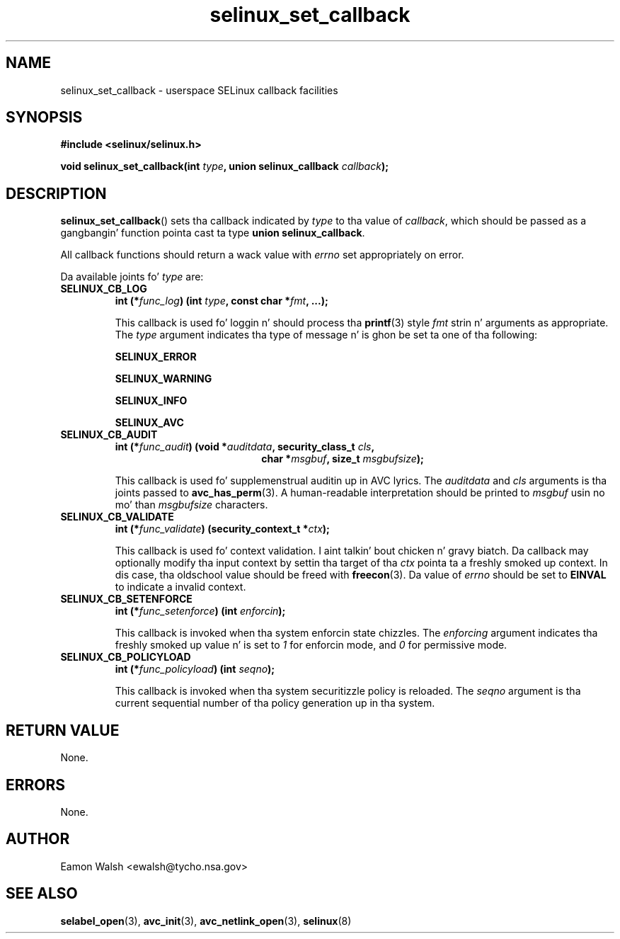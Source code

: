 .\" Yo Emacs muthafucka! This file is -*- nroff -*- source.
.\"
.\" Author: Eamon Walsh (ewalsh@tycho.nsa.gov) 2007
.TH "selinux_set_callback" "3" "20 Jun 2007" "" "SELinux API documentation"
.SH "NAME"
selinux_set_callback \- userspace SELinux callback facilities
.
.SH "SYNOPSIS"
.B #include <selinux/selinux.h>
.sp
.BI "void selinux_set_callback(int " type ", union selinux_callback " callback ");"
.
.SH "DESCRIPTION"
.BR selinux_set_callback ()
sets tha callback indicated by
.I type
to tha value of
.IR callback ,
which should be passed as a gangbangin' function pointa cast ta type
.B union
.BR selinux_callback .

All callback functions should return a wack value with
.I errno
set appropriately on error.

Da available joints fo' 
.I type
are:
.TP
.B SELINUX_CB_LOG
.BI "int (*" func_log ") (int " type ", const char *" fmt ", ...);"

This callback is used fo' loggin n' should process tha 
.BR printf (3)
style 
.I fmt
strin n' arguments as appropriate.  The
.I type
argument indicates tha type of message n' is ghon be set ta one of tha following:

.B SELINUX_ERROR

.B SELINUX_WARNING

.B SELINUX_INFO

.B SELINUX_AVC
.
.TP
.B SELINUX_CB_AUDIT
.BI "int (*" func_audit ") (void *" auditdata ", security_class_t " cls ,
.in +\w'int (*func_audit) ('u
.BI "char *" msgbuf ", size_t " msgbufsize ");"
.in

This callback is used fo' supplemenstrual auditin up in AVC lyrics.  The
.I auditdata
and
.I cls
arguments is tha joints passed to
.BR avc_has_perm (3).
A human-readable interpretation should be printed to
.I msgbuf
usin no mo' than
.I msgbufsize
characters.
.
.TP
.B SELINUX_CB_VALIDATE
.BI "int (*" func_validate ") (security_context_t *" ctx ");"

This callback is used fo' context validation. I aint talkin' bout chicken n' gravy biatch.  Da callback may optionally modify tha input context by settin tha target of tha 
.I ctx
pointa ta a freshly smoked up context.  In dis case, tha oldschool value should be freed with
.BR freecon (3).
Da value of
.I errno
should be set to
.B EINVAL
to indicate a invalid context.
.
.TP
.B SELINUX_CB_SETENFORCE
.BI "int (*" func_setenforce ") (int " enforcin ");"

This callback is invoked when tha system enforcin state chizzles.
The
.I enforcing
argument indicates tha freshly smoked up value n' is set to
.I 1
for enforcin mode, and
.I 0
for permissive mode.
.
.TP
.B SELINUX_CB_POLICYLOAD
.BI "int (*" func_policyload ") (int " seqno ");"

This callback is invoked when tha system securitizzle policy is reloaded.
The
.I seqno
argument is tha current sequential number of tha policy generation up in tha system.
.
.SH "RETURN VALUE"
None.
.
.SH "ERRORS"
None.
.
.SH "AUTHOR"
Eamon Walsh <ewalsh@tycho.nsa.gov>
.
.SH "SEE ALSO"
.BR selabel_open (3),
.BR avc_init (3),
.BR avc_netlink_open (3),
.BR selinux (8)
